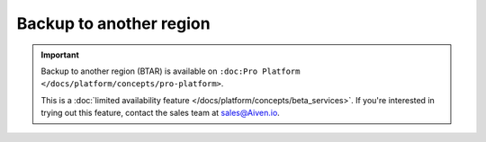 Backup to another region
========================

.. important::

    Backup to another region (BTAR) is available on ``:doc:Pro Platform </docs/platform/concepts/pro-platform>``.

    This is a :doc:`limited availability feature </docs/platform/concepts/beta_services>`. If you're interested in trying out this feature, contact the sales team at `sales@Aiven.io <mailto:sales@Aiven.io>`_.

.. tableofcontents::
